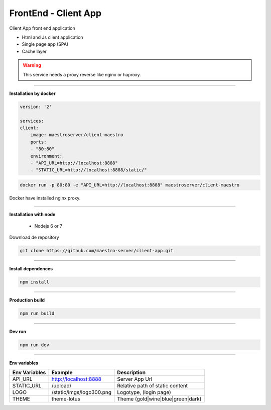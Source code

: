 FrontEnd - Client App
---------------------

Client App front end application 

- Html and Js client application
- Single page app (SPA)
- Cache layer

.. Warning::
    This service needs a proxy reverse like nginx or haproxy.

----------

**Installation by docker**

.. code-block:: yaml

    version: '2'

    services:
    client:
        image: maestroserver/client-maestro
        ports:
        - "80:80"
        environment:
        - "API_URL=http://localhost:8888"
        - "STATIC_URL=http://localhost:8888/static/"

.. code-block:: bash

    docker run -p 80:80 -e "API_URL=http://localhost:8888" maestroserver/client-maestro

Docker have installed nginx proxy.

----------

**Installation with node**

    - Nodejs 6 or 7

Download de repository

.. code-block:: bash

    git clone https://github.com/maestro-server/client-app.git

----------

**Install  dependences**

.. code-block:: bash

    npm install

----------

**Production  build**

.. code-block:: bash

    npm run build

----------

**Dev run**

.. code-block:: bash

    npm run dev

----------

**Env variables**

======================= ============================ =============================== 
Env Variables                   Example                    Description         
======================= ============================ =============================== 
API_URL                 http://localhost:8888        Server App Url                                           
STATIC_URL              /upload/                     Relative path of static content                
LOGO                    /static/imgs/logo300.png     Logotype, (login page)
THEME                   theme-lotus                  Theme (gold|wine|blue|green|dark)
======================= ============================ =============================== 
